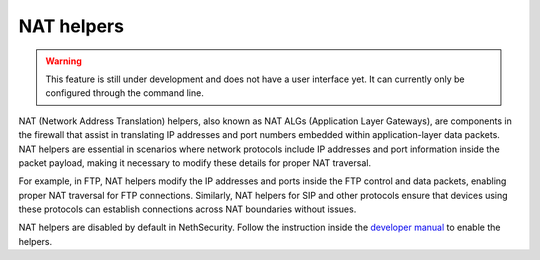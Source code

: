 ===========
NAT helpers
===========

.. warning::

   This feature is still under development and does not have a user interface yet. It can currently only be configured through the command line.

NAT (Network Address Translation) helpers, also known as NAT ALGs (Application Layer Gateways), are components in the firewall that assist in
translating IP addresses and port numbers embedded within application-layer data packets.
NAT helpers are essential in scenarios where network protocols include IP addresses and port information inside the packet payload,
making it necessary to modify these details for proper NAT traversal.

For example, in FTP, NAT helpers modify the IP addresses and ports inside the FTP control and data packets, enabling proper NAT traversal for FTP connections. 
Similarly, NAT helpers for SIP and other protocols ensure that devices using these protocols can establish connections across NAT boundaries without issues.

NAT helpers are disabled by default in NethSecurity.
Follow the instruction inside the `developer manual <https://dev.nethsecurity.org/nat_helpers/>`_ to enable the helpers.
